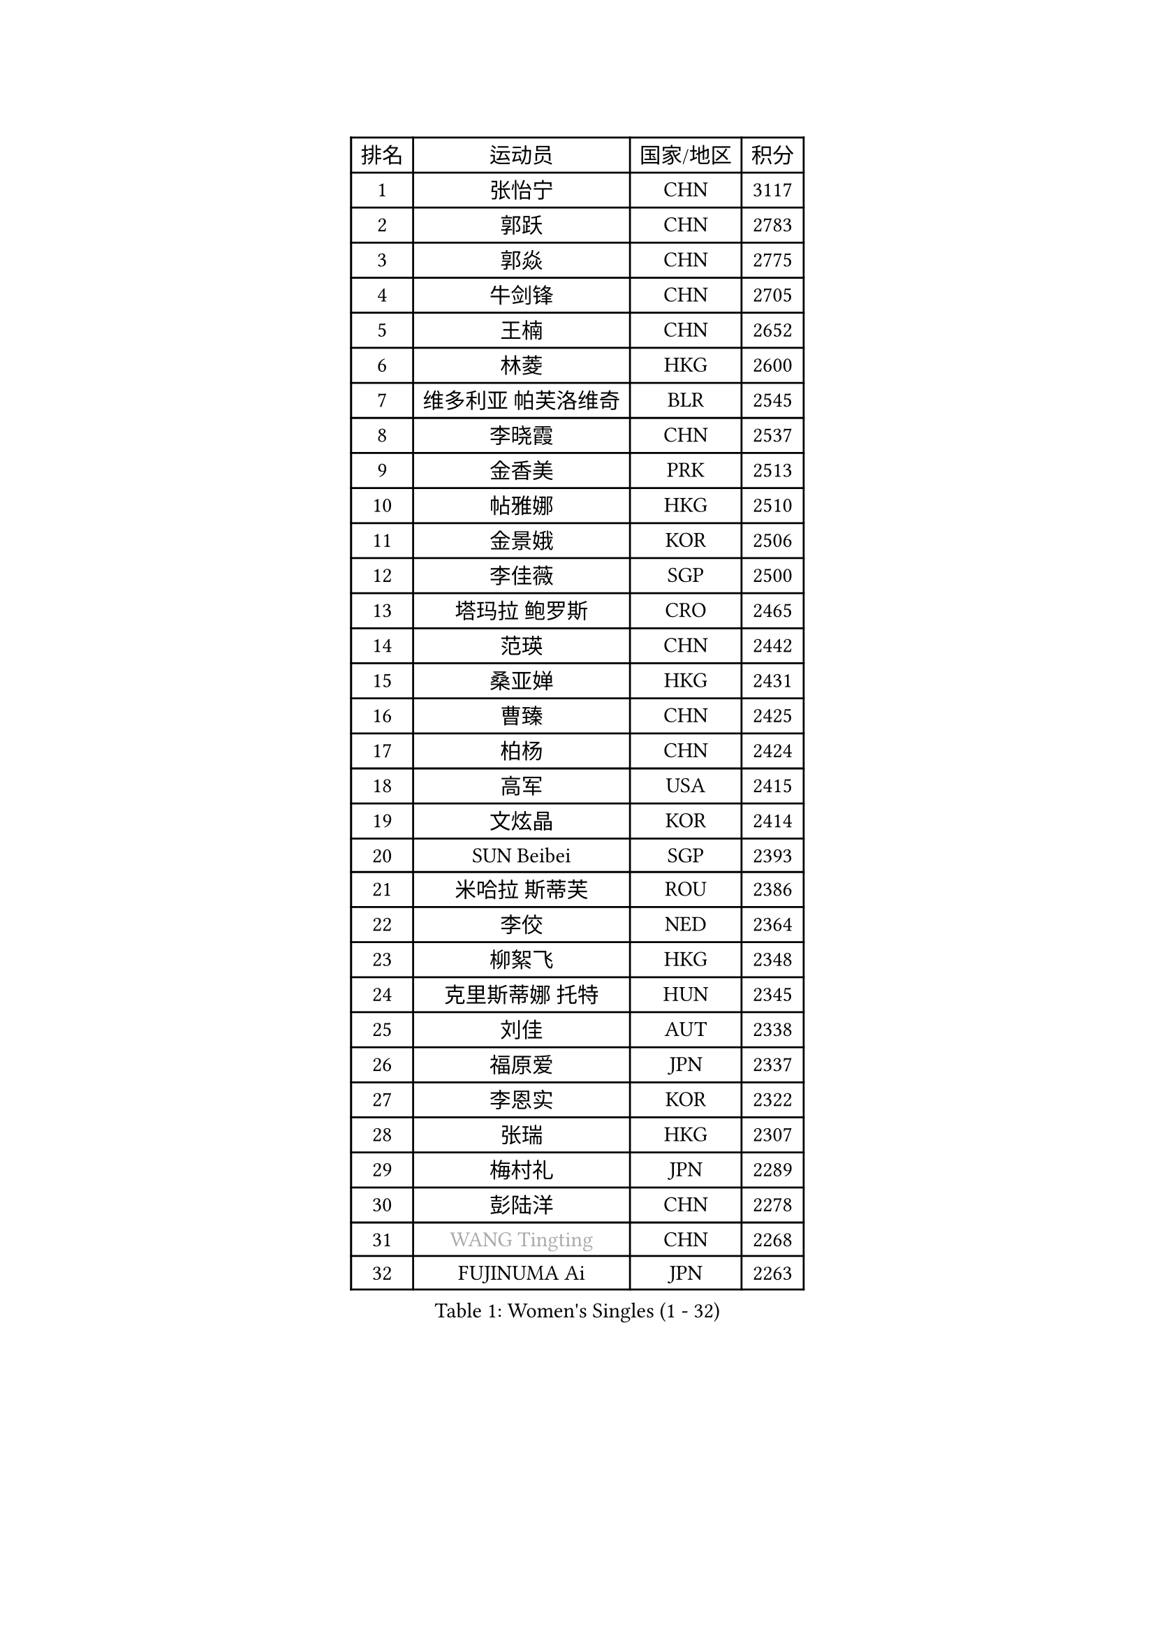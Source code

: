 
#set text(font: ("Courier New", "NSimSun"))
#figure(
  caption: "Women's Singles (1 - 32)",
    table(
      columns: 4,
      [排名], [运动员], [国家/地区], [积分],
      [1], [张怡宁], [CHN], [3117],
      [2], [郭跃], [CHN], [2783],
      [3], [郭焱], [CHN], [2775],
      [4], [牛剑锋], [CHN], [2705],
      [5], [王楠], [CHN], [2652],
      [6], [林菱], [HKG], [2600],
      [7], [维多利亚 帕芙洛维奇], [BLR], [2545],
      [8], [李晓霞], [CHN], [2537],
      [9], [金香美], [PRK], [2513],
      [10], [帖雅娜], [HKG], [2510],
      [11], [金景娥], [KOR], [2506],
      [12], [李佳薇], [SGP], [2500],
      [13], [塔玛拉 鲍罗斯], [CRO], [2465],
      [14], [范瑛], [CHN], [2442],
      [15], [桑亚婵], [HKG], [2431],
      [16], [曹臻], [CHN], [2425],
      [17], [柏杨], [CHN], [2424],
      [18], [高军], [USA], [2415],
      [19], [文炫晶], [KOR], [2414],
      [20], [SUN Beibei], [SGP], [2393],
      [21], [米哈拉 斯蒂芙], [ROU], [2386],
      [22], [李佼], [NED], [2364],
      [23], [柳絮飞], [HKG], [2348],
      [24], [克里斯蒂娜 托特], [HUN], [2345],
      [25], [刘佳], [AUT], [2338],
      [26], [福原爱], [JPN], [2337],
      [27], [李恩实], [KOR], [2322],
      [28], [张瑞], [HKG], [2307],
      [29], [梅村礼], [JPN], [2289],
      [30], [彭陆洋], [CHN], [2278],
      [31], [#text(gray, "WANG Tingting")], [CHN], [2268],
      [32], [FUJINUMA Ai], [JPN], [2263],
    )
  )#pagebreak()

#set text(font: ("Courier New", "NSimSun"))
#figure(
  caption: "Women's Singles (33 - 64)",
    table(
      columns: 4,
      [排名], [运动员], [国家/地区], [积分],
      [33], [POTA Georgina], [HUN], [2254],
      [34], [LAY Jian Fang], [AUS], [2254],
      [35], [ZHANG Xueling], [SGP], [2240],
      [36], [TAN Wenling], [ITA], [2225],
      [37], [GANINA Svetlana], [RUS], [2215],
      [38], [LANG Kristin], [GER], [2189],
      [39], [#text(gray, "金英姬")], [PRK], [2184],
      [40], [SCHALL Elke], [GER], [2184],
      [41], [GOBEL Jessica], [GER], [2173],
      [42], [平野早矢香], [JPN], [2170],
      [43], [姜华珺], [HKG], [2166],
      [44], [FAZEKAS Maria], [HUN], [2161],
      [45], [LI Nan], [CHN], [2160],
      [46], [TASEI Mikie], [JPN], [2155],
      [47], [BATORFI Csilla], [HUN], [2151],
      [48], [KIM Mi Yong], [PRK], [2147],
      [49], [#text(gray, "JING Junhong")], [SGP], [2138],
      [50], [SCHOPP Jie], [GER], [2137],
      [51], [KWAK Bangbang], [KOR], [2135],
      [52], [STRUSE Nicole], [GER], [2134],
      [53], [STRBIKOVA Renata], [CZE], [2131],
      [54], [DVORAK Galia], [ESP], [2127],
      [55], [JEON Hyekyung], [KOR], [2116],
      [56], [WANG Chen], [CHN], [2110],
      [57], [KIM Bokrae], [KOR], [2099],
      [58], [KOSTROMINA Tatyana], [BLR], [2094],
      [59], [KOMWONG Nanthana], [THA], [2094],
      [60], [STEFANOVA Nikoleta], [ITA], [2088],
      [61], [ZAMFIR Adriana], [ROU], [2086],
      [62], [LI Chunli], [NZL], [2082],
      [63], [ODOROVA Eva], [SVK], [2076],
      [64], [HUANG Yi-Hua], [TPE], [2076],
    )
  )#pagebreak()

#set text(font: ("Courier New", "NSimSun"))
#figure(
  caption: "Women's Singles (65 - 96)",
    table(
      columns: 4,
      [排名], [运动员], [国家/地区], [积分],
      [65], [PASKAUSKIENE Ruta], [LTU], [2073],
      [66], [PAVLOVICH Veronika], [BLR], [2064],
      [67], [藤井宽子], [JPN], [2063],
      [68], [BADESCU Otilia], [ROU], [2058],
      [69], [PAN Chun-Chu], [TPE], [2057],
      [70], [XU Jie], [POL], [2056],
      [71], [ELLO Vivien], [HUN], [2053],
      [72], [TAN Paey Fern], [SGP], [2050],
      [73], [#text(gray, "MELNIK Galina")], [RUS], [2049],
      [74], [MUANGSUK Anisara], [THA], [2044],
      [75], [LU Yun-Feng], [TPE], [2040],
      [76], [MOLNAR Cornelia], [CRO], [2038],
      [77], [MOLNAR Zita], [HUN], [2037],
      [78], [KRAVCHENKO Marina], [ISR], [2037],
      [79], [PALINA Irina], [RUS], [2036],
      [80], [NEGRISOLI Laura], [ITA], [2020],
      [81], [XU Yan], [SGP], [2019],
      [82], [RAMIREZ Sara], [ESP], [2005],
      [83], [VACENOVSKA Iveta], [CZE], [2000],
      [84], [ROBERTSON Laura], [GER], [1997],
      [85], [HIURA Reiko], [JPN], [1997],
      [86], [ERDELJI Silvija], [SRB], [1982],
      [87], [KO Somi], [KOR], [1970],
      [88], [IVANCAN Irene], [GER], [1966],
      [89], [BAKULA Andrea], [CRO], [1965],
      [90], [DOBESOVA Jana], [CZE], [1962],
      [91], [KONISHI An], [JPN], [1954],
      [92], [HEINE Veronika], [AUT], [1952],
      [93], [LOVAS Petra], [HUN], [1951],
      [94], [KO Un Gyong], [PRK], [1950],
      [95], [倪夏莲], [LUX], [1947],
      [96], [KRAMER Tanja], [GER], [1946],
    )
  )#pagebreak()

#set text(font: ("Courier New", "NSimSun"))
#figure(
  caption: "Women's Singles (97 - 128)",
    table(
      columns: 4,
      [排名], [运动员], [国家/地区], [积分],
      [97], [FADEEVA Oxana], [RUS], [1944],
      [98], [#text(gray, "CADA Petra")], [CAN], [1941],
      [99], [MIROU Maria], [GRE], [1940],
      [100], [SHIOSAKI Yuka], [JPN], [1939],
      [101], [#text(gray, "ROUSSY Marie-Christine")], [CAN], [1937],
      [102], [NEMES Olga], [ROU], [1936],
      [103], [KISHIDA Satoko], [JPN], [1935],
      [104], [BOLLMEIER Nadine], [GER], [1931],
      [105], [ERDELJI Anamaria], [SRB], [1929],
      [106], [PIETKIEWICZ Monika], [POL], [1923],
      [107], [KIM Kyungha], [KOR], [1922],
      [108], [LI Qiangbing], [AUT], [1920],
      [109], [POHAR Martina], [SLO], [1919],
      [110], [GHATAK Poulomi], [IND], [1908],
      [111], [BENTSEN Eldijana], [CRO], [1904],
      [112], [PAOVIC Sandra], [CRO], [1893],
      [113], [#text(gray, "KOVTUN Elena")], [UKR], [1885],
      [114], [BILENKO Tetyana], [UKR], [1884],
      [115], [TANIGUCHI Naoko], [JPN], [1881],
      [116], [RATHER Jasna], [USA], [1881],
      [117], [CICHOCKA Magdalena], [POL], [1880],
      [118], [福冈春菜], [JPN], [1878],
      [119], [KIM Minhee], [KOR], [1875],
      [120], [DAS Mouma], [IND], [1868],
      [121], [BURGAR Spela], [SLO], [1865],
      [122], [MOROZOVA Marina], [EST], [1864],
      [123], [DEMIENOVA Zuzana], [SVK], [1857],
      [124], [#text(gray, "LI Yun Fei")], [BEL], [1856],
      [125], [PLAVSIC Gordana], [SRB], [1855],
      [126], [CHEN TONG Fei-Ming], [TPE], [1851],
      [127], [LEE Hyangmi], [KOR], [1850],
      [128], [VACHOVCOVA Alena], [CZE], [1849],
    )
  )